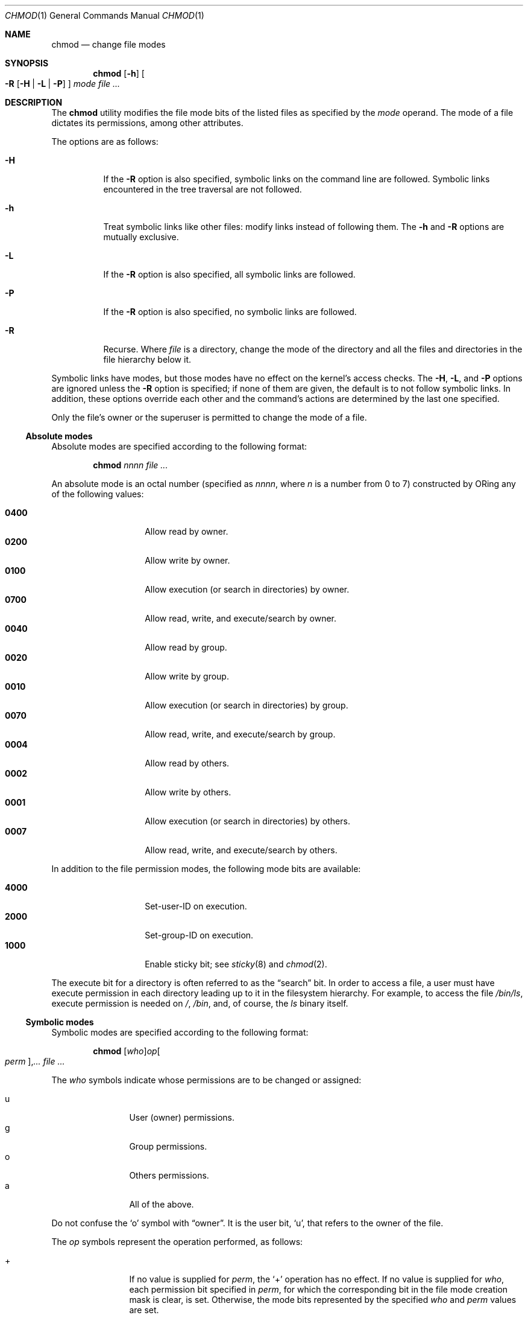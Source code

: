 .\"	$OpenBSD: chmod.1,v 1.41 2015/12/31 23:38:16 guenther Exp $
.\"	$NetBSD: chmod.1,v 1.8 1995/03/21 09:02:07 cgd Exp $
.\"
.\" Copyright (c) 1989, 1990, 1993, 1994
.\"	The Regents of the University of California.  All rights reserved.
.\"
.\" This code is derived from software contributed to Berkeley by
.\" the Institute of Electrical and Electronics Engineers, Inc.
.\"
.\" Redistribution and use in source and binary forms, with or without
.\" modification, are permitted provided that the following conditions
.\" are met:
.\" 1. Redistributions of source code must retain the above copyright
.\"    notice, this list of conditions and the following disclaimer.
.\" 2. Redistributions in binary form must reproduce the above copyright
.\"    notice, this list of conditions and the following disclaimer in the
.\"    documentation and/or other materials provided with the distribution.
.\" 3. Neither the name of the University nor the names of its contributors
.\"    may be used to endorse or promote products derived from this software
.\"    without specific prior written permission.
.\"
.\" THIS SOFTWARE IS PROVIDED BY THE REGENTS AND CONTRIBUTORS ``AS IS'' AND
.\" ANY EXPRESS OR IMPLIED WARRANTIES, INCLUDING, BUT NOT LIMITED TO, THE
.\" IMPLIED WARRANTIES OF MERCHANTABILITY AND FITNESS FOR A PARTICULAR PURPOSE
.\" ARE DISCLAIMED.  IN NO EVENT SHALL THE REGENTS OR CONTRIBUTORS BE LIABLE
.\" FOR ANY DIRECT, INDIRECT, INCIDENTAL, SPECIAL, EXEMPLARY, OR CONSEQUENTIAL
.\" DAMAGES (INCLUDING, BUT NOT LIMITED TO, PROCUREMENT OF SUBSTITUTE GOODS
.\" OR SERVICES; LOSS OF USE, DATA, OR PROFITS; OR BUSINESS INTERRUPTION)
.\" HOWEVER CAUSED AND ON ANY THEORY OF LIABILITY, WHETHER IN CONTRACT, STRICT
.\" LIABILITY, OR TORT (INCLUDING NEGLIGENCE OR OTHERWISE) ARISING IN ANY WAY
.\" OUT OF THE USE OF THIS SOFTWARE, EVEN IF ADVISED OF THE POSSIBILITY OF
.\" SUCH DAMAGE.
.\"
.\"	@(#)chmod.1	8.4 (Berkeley) 3/31/94
.\"
.Dd $Mdocdate: December 31 2015 $
.Dt CHMOD 1
.Os
.Sh NAME
.Nm chmod
.Nd change file modes
.Sh SYNOPSIS
.Nm chmod
.Op Fl h
.Oo
.Fl R
.Op Fl H | L | P
.Oc
.Ar mode
.Ar
.Sh DESCRIPTION
The
.Nm
utility modifies the file mode bits of the listed files
as specified by the
.Ar mode
operand.
The mode of a file dictates its permissions, among other attributes.
.Pp
The options are as follows:
.Bl -tag -width Ds
.It Fl H
If the
.Fl R
option is also specified, symbolic links on the command line are followed.
Symbolic links encountered in the tree traversal are not followed.
.It Fl h
Treat symbolic links like other files: modify links instead of
following them.
The
.Fl h
and
.Fl R
options are mutually exclusive.
.It Fl L
If the
.Fl R
option is also specified, all symbolic links are followed.
.It Fl P
If the
.Fl R
option is also specified, no symbolic links are followed.
.It Fl R
Recurse.
Where
.Ar file
is a directory,
change the mode of the directory and all the files and directories
in the file hierarchy below it.
.El
.Pp
Symbolic links have modes,
but those modes have no effect on the kernel's access checks.
The
.Fl H ,
.Fl L ,
and
.Fl P
options are ignored unless the
.Fl R
option is specified;
if none of them are given,
the default is to not follow symbolic links.
In addition, these options override each other and the
command's actions are determined by the last one specified.
.Pp
Only the file's owner or the superuser is permitted to change
the mode of a file.
.Ss Absolute modes
Absolute modes are specified according to the following format:
.Bd -filled -offset indent
.Nm chmod
.Ar nnnn
.Ar
.Ed
.Pp
An absolute mode is an octal number (specified as
.Ar nnnn ,
where
.Ar n
is a number from 0 to 7) constructed by ORing
any of the following values:
.Pp
.Bl -tag -width 6n -compact -offset indent
.It Li 0400
Allow read by owner.
.It Li 0200
Allow write by owner.
.It Li 0100
Allow execution (or search in directories) by owner.
.It Li 0700
Allow read, write, and execute/search by owner.
.It Li 0040
Allow read by group.
.It Li 0020
Allow write by group.
.It Li 0010
Allow execution (or search in directories) by group.
.It Li 0070
Allow read, write, and execute/search by group.
.It Li 0004
Allow read by others.
.It Li 0002
Allow write by others.
.It Li 0001
Allow execution (or search in directories) by others.
.It Li 0007
Allow read, write, and execute/search by others.
.El
.Pp
In addition to the file permission modes, the following mode bits are
available:
.Pp
.Bl -tag -width 6n -compact -offset indent
.It Li 4000
Set-user-ID on execution.
.It Li 2000
Set-group-ID on execution.
.It Li 1000
Enable sticky bit; see
.Xr sticky 8
and
.Xr chmod 2 .
.El
.Pp
The execute bit for a directory is often referred to as the
.Dq search
bit.
In order to access a file, a user must have execute permission in each
directory leading up to it in the filesystem hierarchy.
For example, to access the file
.Pa /bin/ls ,
execute permission is needed on
.Pa / ,
.Pa /bin ,
and, of course, the
.Pa ls
binary itself.
.Ss Symbolic modes
Symbolic modes are specified according to the following format:
.Bd -filled -offset indent
.Nm chmod
.Sm off
.Op Ar who
.Ar op
.Oo Ar perm Oc , Ar ...
.Sm on
.Ar
.Ed
.Pp
The
.Ar who
symbols indicate whose permissions are to be changed or assigned:
.Pp
.Bl -tag -width 4n -compact -offset indent
.It u
User (owner) permissions.
.It g
Group permissions.
.It o
Others permissions.
.It a
All of the above.
.El
.Pp
Do not confuse the
.Sq o
symbol with
.Dq owner .
It is the user bit,
.Sq u ,
that refers to the owner of the file.
.Pp
The
.Ar op
symbols represent the operation performed, as follows:
.Bl -tag -width 4n -offset indent
.It +
If no value is supplied for
.Ar perm ,
the
.Sq +
operation has no effect.
If no value is supplied for
.Ar who ,
each permission bit specified in
.Ar perm ,
for which the corresponding bit in the file mode creation mask
is clear, is set.
Otherwise, the mode bits represented by the specified
.Ar who
and
.Ar perm
values are set.
.It \&\-
If no value is supplied for
.Ar perm ,
the
.Sq \-
operation has no effect.
If no value is supplied for
.Ar who ,
each permission bit specified in
.Ar perm ,
for which the corresponding bit in the file mode creation mask
is clear, is cleared.
Otherwise, the mode bits represented by the specified
.Ar who
and
.Ar perm
values are cleared.
.It =
The mode bits specified by the
.Ar who
value are cleared or, if no
.Ar who
value is specified, the user, group
and other mode bits are cleared.
Then, if no value is supplied for
.Ar who ,
each permission bit specified in
.Ar perm ,
for which the corresponding bit in the file mode creation mask
is clear, is set.
Otherwise, the mode bits represented by the specified
.Ar who
and
.Ar perm
values are set.
.El
.Pp
The
.Ar perm
(permission symbols) represent the portions of the mode bits as follows:
.Pp
.Bl -tag -width Ds -compact -offset indent
.It r
Read bits.
.It s
Set-user-ID and set-group-ID on execution bits.
.It t
Sticky bit.
.It w
Write bits.
.It x
Execute/search bits.
.It X
The execute/search bits if the file is a directory or any of the
execute/search bits are set in the original (unmodified) mode.
Operations with the
.Ar perm
symbol
.Sq X
are only meaningful in conjunction with the
.Ar op
symbol
.Sq + ,
and are ignored in all other cases.
.It u
User permission bits in the mode of the original file.
.It g
Group permission bits in the mode of the original file.
.It o
Other permission bits in the mode of the original file.
.El
.Pp
Each clause (given in a comma-delimited list on the command line) specifies
one or more operations to be performed on the mode bits, and each operation is
applied in the order specified.
.Pp
Operations upon the
.Dq other
permissions (specified by the symbol
.Sq o
by itself), in combination with the
.Ar perm
symbols
.Sq s
or
.Sq t ,
are ignored.
.Sh EXIT STATUS
.Ex -std chmod
.Sh EXAMPLES
Set file readable by anyone and writable by the owner only:
.Pp
.Dl $ chmod 644 file
.Pp
Deny write permission to group and others:
.Pp
.Dl $ chmod go-w file
.Pp
Set the read and write permissions to the usual defaults, but
retain any execute permissions that are currently set:
.Pp
.Dl $ chmod =rw,+X file
.Pp
Make a directory or file searchable/executable by everyone if it is
already searchable/executable by anyone:
.Pp
.Dl $ chmod +X file
.Pp
Any of these commands will make a file readable/executable by everyone and
writable by the owner only:
.Bd -literal -offset indent
$ chmod 755 file
$ chmod u=rwx,go=rx file
$ chmod u=rwx,go=u-w file
.Ed
.Pp
Clear all mode bits for group and others:
.Pp
.Dl $ chmod go= file
.Pp
Set the group bits equal to the user bits, but clear the group write bit:
.Pp
.Dl $ chmod g=u-w file
.Sh SEE ALSO
.Xr chflags 1 ,
.Xr chgrp 1 ,
.Xr find 1 ,
.Xr install 1 ,
.Xr chmod 2 ,
.Xr stat 2 ,
.Xr umask 2 ,
.Xr fts 3 ,
.Xr setmode 3 ,
.Xr symlink 7 ,
.Xr chown 8 ,
.Xr sticky 8
.Sh STANDARDS
The
.Nm
utility is compliant with the
.St -p1003.1-2008
specification.
.Pp
The flags
.Op Fl HLP
are extensions to that specification.
.Pp
The
.Sq t
perm symbol (sticky bit) is marked by
.St -p1003.1-2008
as being an
X/Open System Interfaces
option.
.Sh HISTORY
A
.Nm
command appeared in
.At v1 .
.Sh BUGS
There's no
.Ar perm
option for the naughty bits.

